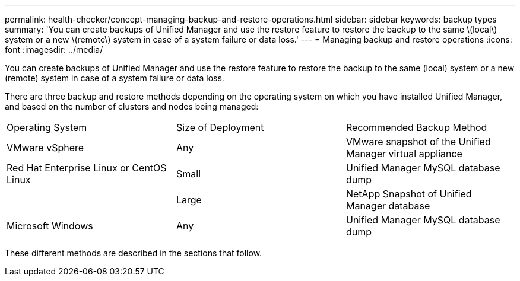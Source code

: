 ---
permalink: health-checker/concept-managing-backup-and-restore-operations.html
sidebar: sidebar
keywords: backup types
summary: 'You can create backups of Unified Manager and use the restore feature to restore the backup to the same \(local\) system or a new \(remote\) system in case of a system failure or data loss.'
---
= Managing backup and restore operations
:icons: font
:imagesdir: ../media/

[.lead]
You can create backups of Unified Manager and use the restore feature to restore the backup to the same (local) system or a new (remote) system in case of a system failure or data loss.

There are three backup and restore methods depending on the operating system on which you have installed Unified Manager, and based on the number of clusters and nodes being managed:

|===
| Operating System| Size of Deployment| Recommended Backup Method
a|
VMware vSphere
a|
Any
a|
VMware snapshot of the Unified Manager virtual appliance
a|
Red Hat Enterprise Linux or CentOS Linux
a|
Small
a|
Unified Manager MySQL database dump
a|
 
a|
Large
a|
NetApp Snapshot of Unified Manager database
a|
Microsoft Windows
a|
Any
a|
Unified Manager MySQL database dump
|===
These different methods are described in the sections that follow.

